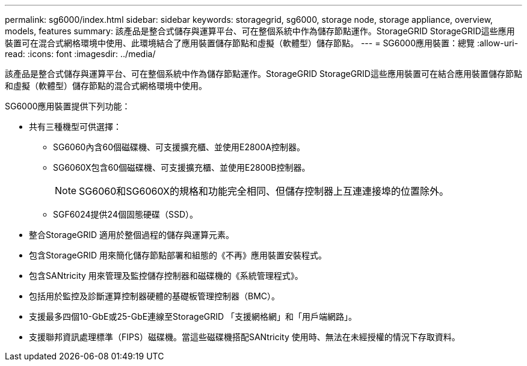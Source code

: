 ---
permalink: sg6000/index.html 
sidebar: sidebar 
keywords: storagegrid, sg6000, storage node, storage appliance, overview, models, features 
summary: 該產品是整合式儲存與運算平台、可在整個系統中作為儲存節點運作。StorageGRID StorageGRID這些應用裝置可在混合式網格環境中使用、此環境結合了應用裝置儲存節點和虛擬（軟體型）儲存節點。 
---
= SG6000應用裝置：總覽
:allow-uri-read: 
:icons: font
:imagesdir: ../media/


[role="lead"]
該產品是整合式儲存與運算平台、可在整個系統中作為儲存節點運作。StorageGRID StorageGRID這些應用裝置可在結合應用裝置儲存節點和虛擬（軟體型）儲存節點的混合式網格環境中使用。

SG6000應用裝置提供下列功能：

* 共有三種機型可供選擇：
+
** SG6060內含60個磁碟機、可支援擴充櫃、並使用E2800A控制器。
** SG6060X包含60個磁碟機、可支援擴充櫃、並使用E2800B控制器。
+

NOTE: SG6060和SG6060X的規格和功能完全相同、但儲存控制器上互連連接埠的位置除外。

** SGF6024提供24個固態硬碟（SSD）。


* 整合StorageGRID 適用於整個過程的儲存與運算元素。
* 包含StorageGRID 用來簡化儲存節點部署和組態的《不再》應用裝置安裝程式。
* 包含SANtricity 用來管理及監控儲存控制器和磁碟機的《系統管理程式》。
* 包括用於監控及診斷運算控制器硬體的基礎板管理控制器（BMC）。
* 支援最多四個10-GbE或25-GbE連線至StorageGRID 「支援網格網」和「用戶端網路」。
* 支援聯邦資訊處理標準（FIPS）磁碟機。當這些磁碟機搭配SANtricity 使用時、無法在未經授權的情況下存取資料。

